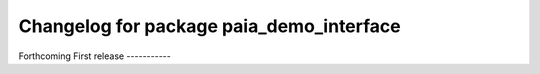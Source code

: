 ^^^^^^^^^^^^^^^^^^^^^^^^^^^^^^^^^^^^^^^^^
Changelog for package paia_demo_interface
^^^^^^^^^^^^^^^^^^^^^^^^^^^^^^^^^^^^^^^^^

Forthcoming
First release
-----------

